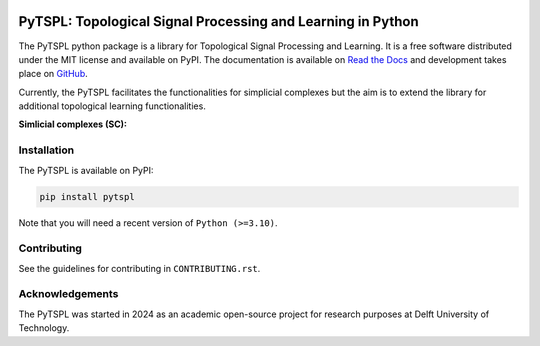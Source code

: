 .. image:: https://github.com/irtazahashmi/pytspl/actions/workflows/onpush.yml/badge.svg
   :target: https://github.com/irtazahashmi/pytspl/actions/workflows/onpush.yml

.. image:: https://codecov.io/gh/irtazahashmi/pytspl/graph/badge.svg?token=7KQ0U8FW70
   :target: https://codecov.io/gh/irtazahashmi/pytspl

.. image:: https://img.shields.io/badge/python-3.11+-blue?logo=python
   :target: https://www.python.org/


PyTSPL: Topological Signal Processing and Learning in Python
============================================================
The PyTSPL python package is a library for Topological Signal Processing and Learning. It is a 
free software distributed under the MIT license and available on PyPI. The documentation is available
on `Read the Docs <https://pytspl.readthedocs.io/en/latest/>`_ and development takes place on
`GitHub <https://github.com/irtazahashmi/pytspl>`_.


Currently, the PyTSPL facilitates the functionalities for simplicial complexes but the aim is to
extend the library for additional topological learning functionalities.

**Simlicial complexes (SC):**


Installation
------------

The PyTSPL is available on PyPI:

.. code-block:: bash

    pip install pytspl


Note that you will need a recent version of ``Python (>=3.10)``.


Contributing
------------
See the guidelines for contributing in ``CONTRIBUTING.rst``.


Acknowledgements
----------------
The PyTSPL was started in 2024 as an academic open-source project for research purposes at 
Delft University of Technology. 


